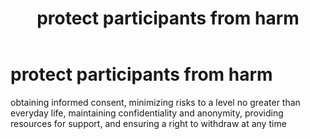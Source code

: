 :PROPERTIES:
:ANKI_DECK: study
:ID:       558cd8eb-7637-480b-b8f9-b5ada18e7ccd
:END:
#+title: protect participants from harm
#+filetags: :psychology:

* protect participants from harm
:PROPERTIES:
:ANKI_NOTE_TYPE: Basic
:ANKI_NOTE_ID: 1758161275290
:ANKI_NOTE_HASH: 136e8bc7131baa5c996b3f92fb7add55
:END:
obtaining informed consent, minimizing risks to a level no greater than everyday life, maintaining confidentiality and anonymity, providing resources for support, and ensuring a right to withdraw at any time
